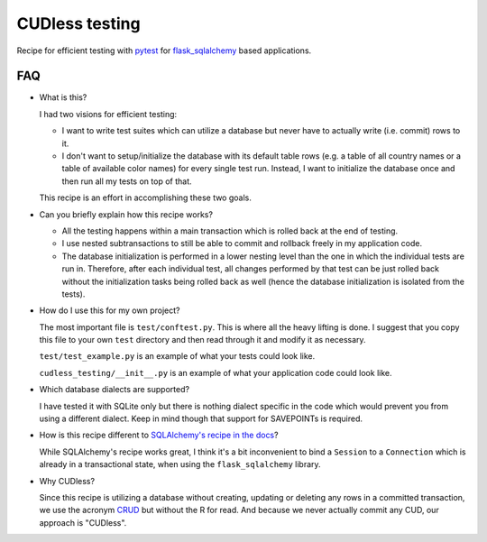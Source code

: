 CUDless testing
===============

Recipe for efficient testing with `pytest <http://docs.pytest.org>`_ for
`flask_sqlalchemy <https://github.com/mitsuhiko/flask-sqlalchemy>`_ based
applications.

FAQ
---

* What is this?

  I had two visions for efficient testing:

  * I want to write test suites which can utilize a database but never have to
    actually write (i.e. commit) rows to it.
  * I don't want to setup/initialize the database with its default table rows
    (e.g. a table of all country names or a table of available color names) for
    every single test run. Instead, I want to initialize the database once and
    then run all my tests on top of that.

  This recipe is an effort in accomplishing these two goals.
  
* Can you briefly explain how this recipe works?

  * All the testing happens within a main transaction which is rolled back at
    the end of testing.
  * I use nested subtransactions to still be able to commit and rollback freely
    in my application code.
  * The database initialization is performed in a lower nesting level than the
    one in which the individual tests are run in. Therefore, after each
    individual test, all changes performed by that test can be just rolled back
    without the initialization tasks being rolled back as well (hence the
    database initialization is isolated from the tests).

* How do I use this for my own project?

  The most important file is ``test/conftest.py``. This is where all the heavy
  lifting is done. I suggest that you copy this file to your own ``test``
  directory and then read through it and modify it as necessary.

  ``test/test_example.py`` is an example of what your tests could look like.

  ``cudless_testing/__init__.py`` is an example of what your application
  code could look like.

* Which database dialects are supported?

  I have tested it with SQLite only but there is nothing dialect specific in the
  code which would prevent you from using a different dialect. Keep in mind
  though that support for SAVEPOINTs is required.

* How is this recipe different to `SQLAlchemy's recipe in the docs
  <http://docs.sqlalchemy.org/en/latest/orm/session_transaction.html#joining-a-session-into-an-external-transaction-such-as-for-test-suites>`_?

  While SQLAlchemy's recipe works great, I think it's a bit inconvenient to bind
  a ``Session`` to a ``Connection`` which is already in a transactional state,
  when using the ``flask_sqlalchemy`` library.

* Why CUDless?

  Since this recipe is utilizing a database without creating, updating or
  deleting any rows in a committed transaction, we use the acronym `CRUD
  <https://en.wikipedia.org/wiki/Create,_read,_update_and_delete>`_ but without
  the R for read. And because we never actually commit any CUD, our approach is
  "CUDless".
